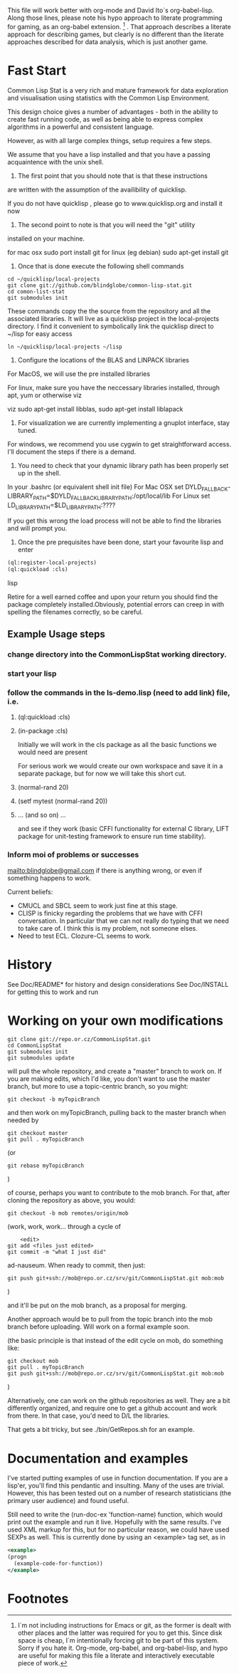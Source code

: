 
This file will work better with org-mode and David Ito´s
org-babel-lisp.  Along those lines, please note his hypo approach to
literate programming for gaming, as an org-babel extension. [fn:1] .
That approach describes a literate approach for describing games, but
clearly is no different than the literate approaches described for
data analysis, which is just another game.

* Fast Start

Common Lisp Stat is a very rich and mature framework for data
exploration and visualisation using statistics with the Common Lisp
Environment.

This design choice gives a number of advantages - both in the ability
to create fast running code, as well as being able to express complex
algorithms in a powerful and consistent language.

However, as with all large complex things, setup requires a few steps.

We assume that you have a lisp installed and that you have a passing
acquaintence with the unix shell.

1. The first point that you should note that is that these instructions
are written with the assumption of the availibility of quicklisp.

If you do not have quicklisp , please go to www.quicklisp.org and
install it now

2. The second point to note is that you will need the "git" utility
installed on your machine.

for mac osx sudo port install git
for linux (eg debian) sudo apt-get install git

3. Once that is done execute the following shell commands

#+begin_src shell
  cd ~/quicklisp/local-projects
  git clone git://github.com/blindglobe/common-lisp-stat.git
  cd comon-list-stat
  git submodules init
#+end_src

These commands copy the the source from the repository and all the
associated libraries. It will live as a quicklisp project in the
local-projects directory. I find it convenient to symbolically link the
quicklisp direct to ~/lisp for easy access

#+begin_src shell
   ln ~/quicklisp/local-projects ~/lisp
#+end_src

4. Configure the locations of the BLAS and LINPACK libraries

For MacOS, we will use the pre installed libraries

For linux, make sure you have the neccessary libraries installed,
through apt, yum or otherwise viz

viz sudo apt-get install libblas, sudo apt-get install liblapack

5. For visualization we are currently implementing a gnuplot
   interface, stay tuned.



For windows, we recommend you use cygwin to get straightforward
access. I'll document the steps if there is a demand.

6. You need to check that your dynamic library path has been properly
   set up in the shell.
In your .bashrc (or equivalent shell init file) 
For Mac OSX set DYLD_FALLBACK-LIBRARY_PATH=$DYLD_FALLBACK_LIBRARY_PATH:/opt/local/lib
For Linux set LD_LIBRARY_PATH=$LD_LIBRARY_PATH:????

If you get this wrong the load process will not be able to find the
libraries and will prompt you. 

5. Once the pre prequisites have been done, start your favourite lisp
   and enter 

#+begin_src lisp
(ql:register-local-projects)
(ql:quickload :cls) 
#+end_src lisp

Retire for a well earned coffee and upon your return you should find
the package completely installed.Obviously, potential errors can creep
in with spelling the filenames correctly, so be careful.

** Example Usage steps
  
*** change directory into the CommonLispStat working directory.
*** start your lisp
*** follow the commands in the *ls-demo.lisp* (need to add link) file, i.e.
 
**** (ql:quickload :cls)

**** (in-package :cls)

     Initially we will work in the cls package as all the basic
     functions we would need are present

     For serious work we would create our own workspace and save it in
     a separate package, but for now we will take this short cut.

**** (normal-rand 20)

**** (setf mytest (normal-rand 20))

**** ... (and so on) ...

   and see if they work (basic CFFI functionality for external C
   library, LIFT package for unit-testing framework to ensure run time
   stability).
  
*** Inform  moi of problems or successes

    mailto:blindglobe@gmail.com if there is anything wrong, or
    even if something happens to work.

    Current beliefs:
    - CMUCL and SBCL seem to work just fine at this stage.
    - CLISP is finicky regarding the problems that we have with CFFI
      conversation.  In particular that we can not really do typing
      that we need to take care of.  I think this is my problem, not
      someone elses.
    - Need to test ECL.  Clozure-CL seems to work.

* History

   See Doc/README* for history and design considerations
   See Doc/INSTALL for getting this to work and run

* Working on your own modifications

#+begin_src shell
   git clone git://repo.or.cz/CommonLispStat.git 
   cd CommonLispStat
   git submodules init
   git submodules update
#+end_src

   will pull the whole repository, and create a "master" branch to
   work on.  If you are making edits, which I'd like, you don't want
   to use the master branch, but more to use a topic-centric branch,
   so you might:

#+begin_src shell
    git checkout -b myTopicBranch
#+end_src

and then work on myTopicBranch, pulling back to the master branch when
needed by

#+begin_src shell
    git checkout master
    git pull . myTopicBranch
#+end_src

(or
#+begin_src shell
    git rebase myTopicBranch
#+end_src
)

of course, perhaps you want to contribute to the mob branch.   For
that, after cloning the repository as above, you would:

#+begin_src shell
    git checkout -b mob remotes/origin/mob
#+end_src

(work, work, work... through a cycle of

#+begin_src shell
         <edit>
	 git add <files just edited>
	 git commit -m "what I just did"
#+end_src

 ad-nauseum.  When ready to commit, then just:

#+begin_src shell
     git push git+ssh://mob@repo.or.cz/srv/git/CommonLispStat.git mob:mob
#+end_src

)

and it'll be put on the mob branch, as a proposal for merging.

Another approach would be to pull from the topic branch into the mob
branch before uploading.   Will work on a formal example soon.

(the basic principle is that instead of the edit cycle on mob, do
something like:

#+begin_src shell
  git checkout mob
  git pull . myTopicBranch   
  git push git+ssh://mob@repo.or.cz/srv/git/CommonLispStat.git mob:mob
#+end_src

)

Alternatively, one can work on the github repositories as well.  They
are a bit differently organized, and require one to get a github
account and work from there.  In that case, you'd need to D/L the
libraries. 

That gets a bit tricky, but see ./bin/GetRepos.sh for an example. 

* Documentation and examples

  I've started putting examples of use in function documentation.  If
  you are a lisp'er, you'll find this pendantic and insulting.  Many
  of the uses are trivial.  However, this has been tested out on a
  number of research statisticians (the primary user audience) and
  found useful.

  Still need to write the (run-doc-ex 'function-name) function, which
  would print out the example and run it live.  Hopefully with the
  same results.  I've used XML markup for this, but for no particular
  reason, we could have used SEXPs as well.  This is currently done by
  using an <example> tag set, as in

#+srcname: 
#+begin_src xml
  <example>
  (progn
    (example-code-for-function))
  </example>
#+end_src

* Footnotes

[fn:1] I´m not including instructions for Emacs or git, as the former
is dealt with other places and the latter was required for you to get
this.  Since disk space is cheap, I´m intentionally forcing git to be
part of this system.  Sorry if you hate it.  Org-mode, org-babel, and
org-babel-lisp, and hypo are useful for making this file a literate
and interactively executable piece of work. 
